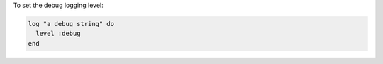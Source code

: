 .. This is an included how-to. 

To set the debug logging level:

.. code-block:: ruby

   log "a debug string" do
     level :debug
   end
